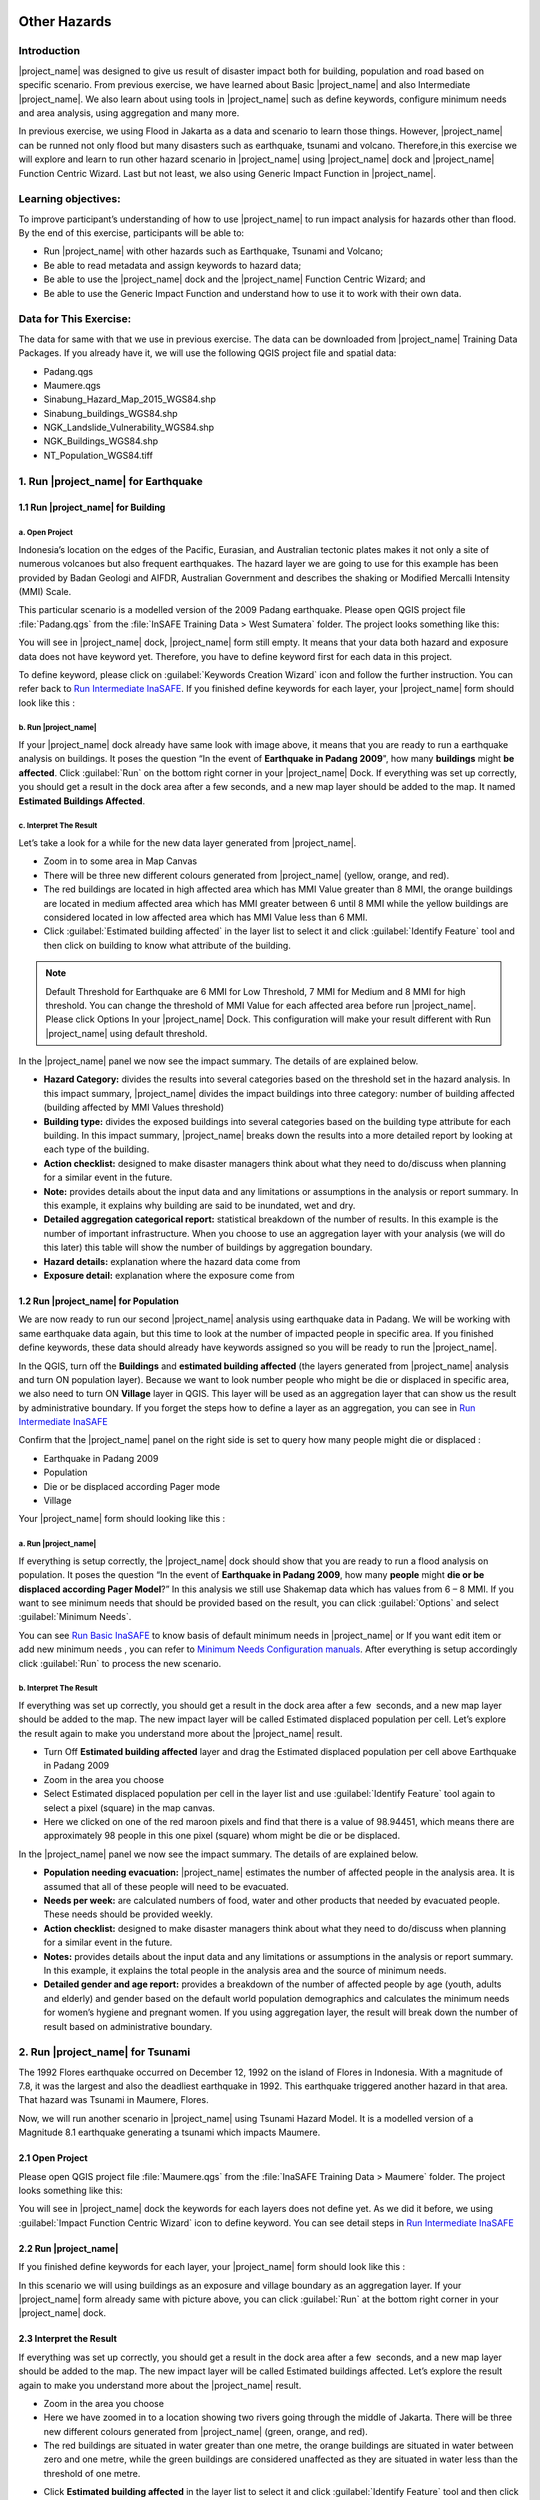 .. _run_other_hazards:

.. image:: /static/training/socialisation/inasafe_logo.*

Other Hazards
=============

Introduction
------------

|project_name| was designed to give us result of disaster impact both for building, population and road based on specific scenario.
From previous exercise, we have learned about Basic |project_name| and also Intermediate |project_name|.
We also learn about using tools in |project_name| such as define keywords, configure minimum needs and area analysis,
using aggregation and many more.

In previous exercise, we using Flood in Jakarta as a data and scenario to learn those things.
However, |project_name| can be runned not only flood but many disasters such as earthquake, tsunami and volcano.
Therefore,in this exercise we will explore and learn to run other hazard scenario in |project_name| using |project_name| dock and |project_name| Function Centric Wizard.
Last but not least, we also using Generic Impact Function in |project_name|.

Learning objectives:
--------------------

To improve participant’s understanding of how to use |project_name| to run impact analysis for hazards other than flood.
By the end of this exercise, participants will be able to:

- Run |project_name| with other hazards such as Earthquake, Tsunami and Volcano;

- Be able to read metadata and assign keywords to hazard data;

- Be able to use the |project_name| dock and the |project_name| Function Centric Wizard; and

- Be able to use the Generic Impact Function and understand how to use it to work with their own data.

Data for This Exercise:
-----------------------

The data for same with that we use in previous exercise. The data can be downloaded from |project_name| Training Data Packages. 
If you already have it, we will use the following QGIS project file and spatial data:

- Padang.qgs

- Maumere.qgs

- Sinabung_Hazard_Map_2015_WGS84.shp

- Sinabung_buildings_WGS84.shp

- NGK_Landslide_Vulnerability_WGS84.shp

- NGK_Buildings_WGS84.shp

- NT_Population_WGS84.tiff

1. Run |project_name| for Earthquake
------------------------------------

1.1 Run |project_name| for Building
...................................

a. Open Project
^^^^^^^^^^^^^^^

Indonesia’s location on the edges of the Pacific, Eurasian, and Australian tectonic plates makes it not only a site of numerous volcanoes but also frequent earthquakes.
The hazard layer we are going to use for this example has been provided by Badan Geologi and AIFDR, Australian Government and describes the shaking or Modified Mercalli Intensity (MMI) Scale.

This particular scenario is a modelled version of the 2009 Padang earthquake. Please open QGIS project file :file:`Padang.qgs` from the :file:`InSAFE Training Data > West Sumatera` folder. The project looks something like this:

.. image:: /static/training/socialisation/other_hazard_01.*
   :align: center

You will see in |project_name| dock, |project_name| form still empty. It means that your data both hazard and exposure data does not have keyword yet.
Therefore, you have to define keyword first for each data in this project.

To define keyword, please click on :guilabel:`Keywords Creation Wizard` icon and follow the further instruction. 
You can refer back to `Run Intermediate InaSAFE <http://docs.inasafe.org/en/training/socialisation/run_intermediate_inasafe.html/>`__.
If you finished define keywords for each layer, your |project_name| form should look like this :

.. image:: /static/training/socialisation/other_hazard_03.*
   :align: center

b. Run |project_name|
^^^^^^^^^^^^^^^^^^^^^

If your |project_name| dock already have same look with image above, it means that you are ready to run a earthquake analysis on buildings.
It poses the question “In the event of **Earthquake in Padang 2009**", how many **buildings** might **be affected**.
Click :guilabel:`Run` on the bottom right corner in your |project_name| Dock. If everything was set up correctly, you should get a result in the dock area after a few seconds, and a new map layer should be added to the map.
It named **Estimated Buildings Affected**.

.. image:: /static/training/socialisation/other_hazard_04.*
   :align: center

.. image:: /static/training/socialisation/other_hazard_05.*
   :align: center

c. Interpret The Result
^^^^^^^^^^^^^^^^^^^^^^^

Let’s take a look for a while for the new data layer generated from |project_name|.

- Zoom in to some area in Map Canvas

- There will be three new different colours generated from |project_name| (yellow, orange, and red).

- The red buildings are located in high affected area which has MMI Value greater than 8 MMI, the orange buildings are located in medium affected area which has MMI greater between 6 until 8 MMI while the yellow buildings are considered located in low affected area which has MMI Value less than 6 MMI.

- Click :guilabel:`Estimated building affected` in the layer list to select it and click :guilabel:`Identify Feature` tool and then click on building to know what attribute of the building.

.. note:: Default Threshold  for Earthquake are 6 MMI for Low Threshold, 7 MMI for Medium and 8 MMI for high threshold. You can change the threshold of MMI Value for each affected area before run |project_name|. Please click Options In your |project_name| Dock. This configuration will make your result different with Run |project_name| using default threshold.

.. image:: /static/training/socialisation/other_hazard_06.*
   :align: center

In the |project_name| panel we now see the impact summary. The details of are explained below.

.. image:: /static/training/socialisation/other_hazard_05.*
   :align: center

- **Hazard Category:** divides the results into several categories based on the threshold set in the hazard analysis. In this impact summary, |project_name| divides the impact buildings into three category: number of building affected (building affected by MMI Values threshold)

- **Building type:** divides the exposed buildings into several categories based on the building type attribute for each building. In this impact summary, |project_name| breaks down the results into a more detailed report by looking at each type of the building.

- **Action checklist:** designed to make disaster managers think about what they need to do/discuss when planning for a similar event in the future.

- **Note:** provides details about the input data and any limitations or assumptions in the analysis or report summary. In this example, it explains why building are said to be inundated, wet and dry.

- **Detailed aggregation categorical report:** statistical breakdown of the number of results. In this example is the number of important infrastructure. When you choose to use an aggregation layer with your analysis (we will do this later) this table will show the number of buildings by aggregation boundary.

- **Hazard details:** explanation where the hazard data come from

- **Exposure detail:** explanation where the exposure come from

1.2 Run |project_name| for Population
.....................................

We are now ready to run our second |project_name| analysis using earthquake data in Padang. We will be working with same earthquake data again, but this time to look at the number of impacted people in specific area.
If you finished define keywords, these data should already have keywords assigned so you will be ready to run the |project_name|.

In the QGIS, turn off the **Buildings** and **estimated building affected** (the layers generated from |project_name| analysis and turn ON population layer).
Because we want to look number people who might be die or displaced in specific area, we also need to turn ON **Village** layer in QGIS. 
This layer will be used as an aggregation layer that can show us the result by administrative boundary. 
If you forget the steps how to define a layer as an aggregation, you can see in `Run Intermediate InaSAFE <http://docs.inasafe.org/en/training/socialisation/run_intermediate_inasafe.html/>`__

Confirm that the |project_name| panel on the right side is set to query how many people might die or displaced :

- Earthquake in Padang 2009

- Population

- Die or be displaced according Pager mode

- Village

.. note::This particular impact function was developed in Italy in November 2013 during a code sprint

Your |project_name| form should looking like this :

.. image:: /static/training/socialisation/other_hazard_07.*
   :align: center

a. Run |project_name|
^^^^^^^^^^^^^^^^^^^^^

If everything is setup correctly, the |project_name| dock should show that you are ready to run a flood analysis on population.
It poses the question “In the event of **Earthquake in Padang 2009**, how many **people** might **die or be displaced according Pager Model**?” 
In this analysis we still use Shakemap data which has values from 6 – 8 MMI. If you want to see minimum needs that should be provided based on the result, you can click :guilabel:`Options` and select :guilabel:`Minimum Needs`.

You can see `Run Basic InaSAFE <http://docs.inasafe.org/en/training/socialisation/run_basic_inasafe.html/>`__ to know basis of default minimum needs in |project_name|
or If you want edit item or add new minimum needs , you can refer to `Minimum Needs Configuration manuals <http://docs.inasafe.org/en/user-docs/application-help/minimum_needs.html#minimum-needs>`__.
After everything is setup accordingly click :guilabel:`Run` to process the new scenario.

b. Interpret The Result
^^^^^^^^^^^^^^^^^^^^^^^

If everything was set up correctly, you should get a result in the dock area after a few  seconds, and a new map layer should be added to the map.
The new impact layer will be called Estimated displaced population per cell. Let’s explore the result again to make you understand more about the |project_name| result.

- Turn Off **Estimated building affected** layer and drag the Estimated displaced population per cell above Earthquake in Padang 2009

- Zoom in the area you choose

- Select Estimated displaced population per cell in the layer list and use :guilabel:`Identify Feature` tool again to select a pixel (square) in the map canvas.

- Here we clicked on one of the red maroon pixels and find that there is a value of 98.94451, which means there are approximately 98 people in this one pixel (square) whom might be die or be displaced.

.. image:: /static/training/socialisation/other_hazard_08.*
   :align: center

In the |project_name| panel we now see the impact summary. The details of are explained below.

.. image:: /static/training/socialisation/other_hazard_09.*
   :align: center

- **Population needing evacuation:** |project_name| estimates the number of affected people in the analysis area. It is assumed that all of these people will need to be evacuated.

- **Needs per week:** are calculated numbers of food, water and other products that needed by evacuated people. These needs should be provided weekly.

- **Action checklist:** designed to make disaster managers think about what they need to do/discuss when planning for a similar event in the future.

- **Notes:** provides details about the input data and any limitations or assumptions in the analysis or report summary. In this example, it explains the total people in the analysis area and the source of minimum needs.

- **Detailed gender and age report:** provides a breakdown of the number of affected people by age (youth, adults and elderly) and gender based on the default world population demographics and calculates the minimum needs for women’s hygiene and pregnant women. If you using aggregation layer, the result will break down the number of result based on administrative boundary.

.. image:: /static/training/socialisation/other_hazard_10.*
   :align: center

2. Run |project_name| for Tsunami
---------------------------------

The 1992 Flores earthquake occurred on December 12, 1992 on the island of Flores in Indonesia. With a magnitude of 7.8, it was the largest and also the deadliest earthquake in 1992.
This earthquake triggered another hazard in that area. That hazard was Tsunami in Maumere, Flores.

Now, we will run another scenario in |project_name| using Tsunami Hazard Model.
It is a modelled version of a Magnitude 8.1 earthquake generating a tsunami which impacts Maumere.

2.1 Open Project
.................

Please open QGIS project file :file:`Maumere.qgs` from the :file:`InaSAFE Training Data
> Maumere` folder. The project looks something like this:

.. image:: /static/training/socialisation/other_hazard_11.*
   :align: center

You will see in |project_name| dock the keywords for each layers does not define yet. As we did it before, we using :guilabel:`Impact Function Centric Wizard` icon to define keyword. You can see detail steps in `Run Intermediate InaSAFE <http://docs.inasafe.org/en/training/socialisation/run_intermediate_inasafe.html/>`__

2.2 Run |project_name|
......................

If you finished define keywords for each layer, your |project_name| form should look like this :

.. image:: /static/training/socialisation/other_hazard_12.*
   :align: center

In this scenario we will using buildings as an exposure and village boundary as an aggregation layer. If your |project_name| form already same with picture above,
you can click :guilabel:`Run` at the bottom right corner in your |project_name| dock.

2.3 Interpret the Result
........................

If everything was set up correctly, you should get a result in the dock area after a few  seconds, and a new map layer should be added to the map.
The new impact layer will be called Estimated buildings affected.
Let’s explore the result again to make you understand more about the |project_name| result.

- Zoom in the area you choose

- Here we have zoomed in to a location showing two rivers going through the middle of Jakarta. There will be three new different colours generated from |project_name| (green, orange, and red).

- The red buildings are situated in water greater than one metre, the orange buildings are situated in water between zero and one metre, while the green buildings are considered unaffected as they are situated in water less than the threshold of one metre.

.. image:: /static/training/socialisation/other_hazard_13.*
   :align: center

-  Click **Estimated building affected** in the layer list to select it and click :guilabel:`Identify Feature` tool and then click on building to know what attribute of the building.

.. image:: /static/training/socialisation/other_hazard_14.*
   :align: center

Here we clicked on one of the red maroon pixels and find that there is a value of depth 0.929329631 which means that building located in affected area which has 92 cm of water depth.

In the |project_name| panel we now see the impact summary. The details of are explained below.

.. image:: /static/training/socialisation/other_hazard_15.*
   :align: center

- **Hazard Category**: divides the results into several categories based on the threshold set in the hazard analysis. In this impact summary, |project_name| divides the impact buildings into three category: number of building inundated (building affected by water deep than the analysis threshold), number of wet building (building affected by tsunami impact but not as deep as the analysis threshold), and number of dry building (building that are not affected by any tsunami impact)

- **Building type**: divides the exposed buildings into several categories based on the building type attribute for each building. In this impact summary, |project_name| breaks down the results into a more detailed report by looking at each type of the building.

- **Action checklist**: designed to make disaster managers think about what they need to do/discuss when planning for a similar event in the future.

- **Note**: provides details about the input data and any limitations or assumptions in the analysis or report summary. In this example, it explains why building are said to inundated, wet and dry.

- **Detailed building type report**: statistical breakdown of the number of results. In this example is the number of important infrastructure. When you choose to use an aggregation layer with your analysis (we will do this later) this table will show the number of buildings by aggregation boundary.

.. image:: /static/training/socialisation/other_hazard_16.*
   :align: center

- **Hazard details**: explanation where the hazard data come from

- **Exposure detail**: explanation where the exposure come from

The results show the buildings that will be affected by flood water 1 m deep. But what if the disaster manager decides that buildings in 80 cm of water are also flooded? You can change the water depth threshold. 
To see the steps to change water depth threshold, you can refer back to `Run Basic InaSAFE <http://docs.inasafe.org/en/training/socialisation/run_basic_inasafe.html/>`__

3. Run |project_name| for Volcano
---------------------------------

Indonesia has many volcanoes which most of them still active until now. There are 129 active volcanoes in Indonesia,
and it is valuable to know how many people and how much infrastructure is within a certain perimeter of the vent.
Moreover, one of the most frequent disaster in Indonesia is volcano eruption.

|project_name| also has impact function that can run Volcano based on specific scenario. This function can run some type of
hazard data. For detail information about|project_name| volcano hazard, please look at `Hazard Data Section <http://docs.inasafe.org/en/training/socialisation/datasets.html/>`__ 

In this section we will be using Sinabung volcano hazard from National Disaster Management Agency (BNPB) as
hazard data and building from OpenStreetMap as exposure data. For this run, we will using
|project_name| Impact Function Centric Wizard (IFCW). For more information about IFCW you can refer to 
`Key concepts in disaster management planning with InaSAFE <http://docs.inasafe.org/en/training/socialisation/inasafe_concepts.html>`__ 

3.1 Open Project
................

Please open New QGIS project. We open new project in QGIS because we want to use IFCW to run this project.
You new QGIS project should look like this :

.. image:: /static/training/socialisation/other_hazard_17.*
   :align: center

3.2 Run |project_name|
......................

To use Impact Function Centric Wizard, please click at |project_name| Impact Fuction Centric Wizard icon

.. image:: /static/training/socialisation/other_hazard_18.*
   :align: center

After click that icon, you will see box shows up like this:

.. image:: /static/training/socialisation/other_hazard_19.*
   :align: center

In that box, there are some fields that show us which scenario that we want to use. Green fields mean
those scenario available and ready to run in |project_name| and the grey fields means those scenario not available
in |project_name| at the moment.

Because we want to run Volcano with building in this session, please click Field Volcano and Structure,
your box should be like this :

.. image:: /static/training/socialisation/other_hazard_20.*
   :align: center

You can click Next and Follow the further instruction in the IFCW box.

Hazard Data that we want to use for this scenario can be found in
:file:`InaSAFE Training Data > Sinabung > Hazard Data` folder
and please select :file:`Sinabung_Hazard_Map_2015_WGS84.shp` .
For Building Exposure Data, you can find it in :file:`InSAFE Training Data > Sinabung > Exposure Data` folder
and please select :file:`Sinabung_buildings_WGS84.shp` .

..note:: The differences between Volcano and Volcanic Ash can be seen in
  `Hazard Data Section <http://docs.inasafe.org/en/training/socialisation/datasets.html/>`_ and for detail explanation
  about type of data you can be found in
  `Key concepts in disaster management planning with |project_name| <http://docs.inasafe.org/en/training/socialisation/inasafe_concepts.html/>`_.

If you have follow the instruction in IFCW box, before Run |project_name| you should see final form like this :

.. image:: /static/training/socialisation/other_hazard_21.*
   :align: center

If your IFCW looks like picture above, you can click Run and you wait for the analysis processing until
the result box shows up.

.. image:: /static/training/socialisation/other_hazard_22.*
   :align: center

3.3 Interpret The Result
........................

Once you finished run the analysis, You will see the result has new layer named
“Buildings Affected by each Hazard Zone” . This layer will show you which buildings affected for each hazard zone.
There will be three new different colours generated from |project_name| (green, orange, and red).

The red buildings mean these buildings located in Low Risk Zone (Risk Zone 1), the green buildings mean
these buildings located in Intermediate Risk Zone (Risk Zone 2) and blue buildings are considered situated in
High Risk Zone (Risk Zone 3) of Sinabung Volcano.

.. image:: /static/training/socialisation/other_hazard_23.*
   :align: center

In the |project_name| result box, we now see the impact summary. It is very similar with |project_name| Dock.
The details of are explained below.

.. image:: /static/training/socialisation/other_hazard_24.*
   :align: center

-  Hazard Category: divides the results into several categories based on the threshold set in the hazard analysis.
   In this impact summary, |project_name| divides the impact buildings into three category for each hazard zone of
   Sinabung Volcano

-  Building type: divides the exposed buildings into several categories based on the building type attribute for
   each building. In this impact summary, |project_name| breaks down the results into a more detailed report
   by looking at each type of the building.

-  Action checklist: designed to make disaster managers think about what they need to do/discuss when planning for
   a similar event in the future.

-  Note: provides details about the input data and any limitations or assumptions in the analysis or report summary.
   In this example, it explains why building are said to inundated, wet and dry.

-  Detailed building type report: statistical breakdown of the number of results. 
   In this example is the number of important infrastructure. When you choose to use an aggregation layer
   with your analysis (we will do this later) this table will show the number of buildings by aggregation boundary.

Now, you have run |project_name| for Volcano Scenario using Impact Function Centric Wizard (IFCW).
Quite different with |project_name| Dock, this tool designed to help us as a user to run |project_name| easier
without need to open all data that we need one by one in QGIS. IFCW will guide us precisely and detail about
what action we should done step by step until our scenario ready to be runned. This tool very usefull for us
especially for |project_name| user who not really familiar with QGIS and Spatial Data.

4. Generic Impact Function in |project_name|
---------------------------------------------

We all already know that |project_name| can run multi hazard using some scenarios that we can setting based on
our data availability. As we know, |project_name| can run 5 type of hazards which are flood, earthquake, volcano,
volcanic ash and tsunami. The problem is how if our hazard scenario can not be runned by |project_name| such as land slide or
drought. To solved that problem, |project_name| provide one tool that called Generic Impact Function that can run any hazard
which can not be run using specific Scenario Impact Function.

4.1 Open Project
.................

Now, we will try this tool using Landslide Hazard in Nagekeo, East Nusa Tenggara with building and population data
for each scenario. Please open QGIS project file :file:`Nagekeo.qgs` from 
the :file:`InSAFE Training Data > Nagekeo` folder. The project looks something like this:

.. image:: /static/training/socialisation/other_hazard_25.*
   :align: center

You will see in |project_name| dock, |project_name| form still empty. It means that your data both hazard and
exposure data does not have keyword yet. Therefore, you have to define keyword first for each data
in this project.

To define keyword, please click on Keywords Creation Wizard icon

.. image:: /static/training/socialisation/other_hazard_02.*
   :align: center

and follow the further instruction. You can refer back to `Run Intermediate InaSAFE <http://docs.inasafe.org/en/training/socialisation/run_intermediate_inasafe.html/>`__.
If you finished define keywords for each layer, your |project_name| form should look like this :

4.2 Run |project_name| for Building
...................................

a. Run |project_name|
^^^^^^^^^^^^^^^^^^^^^

Your |project_name| Dock should poses the question “In the event of Landslide Hazard Zone,
how many buildings might be affected. Click Run on the bottom right corner in your |project_name| Dock.
If everything was set up correctly, you should get a result in the dock area after a few seconds, and a new map layer
should be added to the map. It named “Buildings Affected by each hazard zone”.

.. image:: /static/training/socialisation/other_hazard_26.*
   :align: center

.. image:: /static/training/socialisation/other_hazard_27.*
   :align: center

b. Interpret The Result
^^^^^^^^^^^^^^^^^^^^^^^

Let’s take a look for a while for the new data layer generated from |project_name|.

-  Zoom in to some area in Map Canvas

-  There will be three new different colours generated from |project_name| (red, green, blue and red).

-  The red buildings are located in high vulnerability zone, the blue buildings are located in
   moderate vulnerability zone, green buildings are considered located in Low Landslide Vulnerability Zone and
   purple buildings not affected by landslide.

-  Click building affected in the layer list to select it and click Identify Feature tool and then click on
   building to know what attribute of the building.

.. image:: /static/training/socialisation/other_hazard_28.*
   :align: center

In the |project_name| panel we now see the impact summary. The details of are explained below.

.. image:: /static/training/socialisation/other_hazard_29.*
   :align: center

-  Hazard Category: divides the results into three categories based on the hazard data classification area.
   In this impact summary, |project_name| divides the impact buildings into High, Moderate, and
   Low Landslide vulnerability zone.

-  Building type: divides the exposed buildings into several categories based on the building type attribute
   for each building. In this impact summary, |project_name| breaks down the results into a more detailed report by
   looking at each type of the building.

-  Action checklist: designed to make disaster managers think about what they need to do/discuss when planning for
   a similar event in the future.

-  Note: provides details about the input data and any limitations or assumptions in the analysis or report summary.
   In this example, it explains why building are said to be inundated, wet and dry.

-  Detailed aggregation categorical report: statistical breakdown of the number of results. 
   In this example is the number of important infrastructure. When you choose to use an aggregation layer
   with your analysis (we will do this on population) this table will show the number of buildings by
   aggregation boundary.

-  Hazard details: explanation where the hazard data come from

-  Exposure detail: explanation where the exposure come from

4.3 Run |project_name| for Population
.....................................

a. Run |project_name|
^^^^^^^^^^^^^^^^^^^^^

Turn off the Buildings Buildings Affected by each hazard zone (the layers generated from |project_name| analysis and
turn ON :file:`PopulationSP_2010` layer. Because we want to look number people who might be die or displaced in
specific area, we also need to turn ON Village layer in QGIS. This layer will be used as an aggregation layer that
can show us the result by administrative boundary.

If you forget the steps how to define a layer as an aggregation, you can see in `Run Intermediate InaSAFE <http://docs.inasafe.org/en/training/socialisation/run_intermediate_inasafe.html/>`__.
You can edit the question form in |project_name| Dock, so it should looks like this :

.. image:: /static/training/socialisation/other_hazard_30.*
   :align: center

After that you can click Run to start the analysis.

b. Interpret The Result
^^^^^^^^^^^^^^^^^^^^^^^

If everything was set up correctly, you should get a result in the dock area after a few  seconds,
and a new map layer should be added to the map. The new impact layer will be called People Impacted by
Each Hazard Zone. Let’s explore the result again to make you understand more about the |project_name| result.

-  Zoom in the area you choose

-  Select People Impacted by Each Hazard Zone in the layer list and use Identify Feature tool again to select a pixel
   (square) in the map canvas.

Here we clicked on one of the red maroon pixels and find that there is a value of 220.283, which means
there are approximately 220 people in this one pixel (square) whom might be impacted.

.. image:: /static/training/socialisation/other_hazard_31.*
   :align: center

.. image:: /static/training/socialisation/other_hazard_32.*
   :align: center   

In the |project_name| panel we now see the impact summary. The details of are explained below.

.. image:: /static/training/socialisation/other_hazard_33.*
   :align: center

-  Population needing evacuation: |project_name| estimates the number of affected people in the analysis area.
   It is assumed that all of these people will need to be evacuated.

-  Needs per week: are calculated numbers of food, water and other products that needed by evacuated people.
   These needs should be provided weekly.

-  Action checklist: designed to make disaster managers think about what they need to do/discuss when planning for
   a similar event in the future.

-  Notes: provides details about the input data and any limitations or assumptions in the analysis or report summary.
   In this example, it explains the total people in the analysis area and the source of minimum needs.

-  Detailed gender and age report: provides a breakdown of the number of affected people by age
   (youth, adults and elderly) and gender based on the default world population demographics and
   calculates the minimum needs for women’s hygiene and pregnant women. If you using aggregation layer,
   the result will break down the number of result based on administrative boundary.

.. image:: /static/training/socialisation/other_hazard_34.*
   :align: center

.. note:: In the result of |project_name|, Action Checklist and Notes might be unrelated with hazard that we runned.
   For instance, if we run drought hazard the action checklist might be has some topics such as 
   how many building closed, or people die or displaced. Those topics not really related with drought. 

Summary
-------

Congratulation! You have learn most of |project_name| use. You can run specific hazard using specific tools such as
Impact Function Centric Wizard (IFCW) and Generic Impact Function which will help us as a user to using |project_name| easily.

Now, to make you more expert using |project_name|, try using all those tools that you have used before using your own data and find your own result using your own scenario.